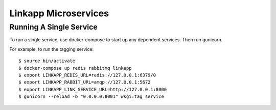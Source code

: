 =====================
Linkapp Microservices
=====================

Running A Single Service
========================

To run a single service, use docker-compose to start up any dependent services. Then run gunicorn.

For example, to run the tagging service::
    
    $ source bin/activate
    $ docker-compose up redis rabbitmq linkapp
    $ export LINKAPP_REDIS_URL=redis://127.0.0.1:6379/0 
    $ export LINKAPP_RABBIT_URL=amqp://127.0.0.1:5672 
    $ export LINKAPP_LINK_SERVICE_URL=http://127.0.0.1:8000
    $ gunicorn --reload -b "0.0.0.0:8001" wsgi:tag_service
    
